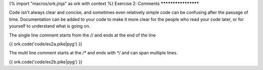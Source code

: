 {% import "macros/ork.jinja" as ork with context %}
Exercise 2: Comments
********************

Code isn't always clear and concise, and sometimes even relatively simple code can be confusing after the passage of time. Documentation can be added to your code to make it more clear for the people who read your code later, or for yourself to understand what is going on.

The single line comment starts from the `//` and ends at the end of the line

{{ ork.code('code/ex2a.pike|pyg') }}

The multi line comment starts at the `/*` and ends with `*/` and can span multiple lines.

{{ ork.code('code/ex2b.pike|pyg') }}
